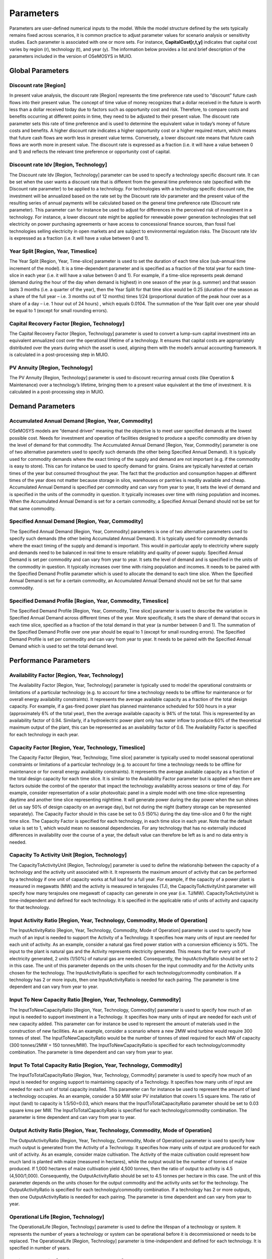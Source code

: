 ###########################
Parameters
###########################

Parameters are user-defined numerical inputs to the model. While the model structure defined by the sets typically remains fixed across scenarios, it is common practice to adjust parameter values for scenario analysis or sensitivity studies. Each parameter is associated with one or more sets. For instance, **CapitalCost[r,t,y]** indicates that capital cost varies by region (r), technology (t), and year (y). The information below provides a list and brief description of the parameters included in the version of OSeMOSYS in MUIO.

Global Parameters
-----------------

Discount rate [Region]
+++++++++++++

In present value analysis, the discount rate [Region] represents the time preference rate used to “discount” future cash flows into their present value. The concept of time value of money recognizes that a dollar received in the future is worth less than a dollar received today due to factors such as opportunity cost and risk. Therefore, to compare costs and benefits occurring at different points in time, they need to be adjusted to their present value. The discount rate parameter sets this rate of time preference and is used to determine the equivalent value in today’s money of future costs and benefits.
A higher discount rate indicates a higher opportunity cost or a higher required return, which means that future cash flows are worth less in present value terms. Conversely, a lower discount rate means that future cash flows are worth more in present value.
The discount rate is expressed as a fraction (i.e. it will have a value between 0 and 1) and reflects the relevant time preference or opportunity cost of capital.

Discount rate ldv [Region, Technology]
+++++++++++++

The Discount rate ldv [Region, Technology] parameter can be used to specify a technology specific discount rate. It can be set when the user wants a discount rate that is different from the general time preference rate (specified with the Discount rate parameter) to be applied to a technology. For technologies with a technology specific discount rate, the investment will be annualized based on the rate set by the Discount rate ldv parameter and the present value of the resulting series of annual payments will be calculated based on the general time preference rate (Discount rate parameter).
This parameter can for instance be used to adjust for differences in the perceived risk of investment in a technology. For instance, a lower discount rate might be applied for renewable power generation technologies that sell electricity on power purchasing agreements or have access to concessional finance sources, than fossil fuel technologies selling electricity in open markets and are subject to environmental regulation risks.
The Discount rate Idv is expressed as a fraction (i.e. it will have a value between 0 and 1).

Year Split [Region, Year, Timeslice]
+++++++++++++
The Year Split [Region, Year, Time-slice] parameter is used to set the duration of each time slice (sub-annual time increment of the model). It is a time-dependent parameter and is specified as a fraction of the total year for each time-slice in each year (i.e. it will have a value between 0 and 1).
For example, if a time-slice represents peak demand (demand during the hour of the day when demand is highest) in one season of the year (e.g. summer) and that season lasts 3 months (i.e. a quarter of the year), then the Year Split for that time slice would be 0.25 (duration of the season as a share of the full year – i.e. 3 months out of 12 months) times 1/24 (proportional duration of the peak hour over as a share of a day – i.e. 1 hour out of 24 hours) , which equals 0.0104.
The summation of the Year Split over one year should be equal to 1 (except for small rounding errors).

Capital Recovery Factor [Region, Technology]
+++++++++++++

The Capital Recovery Factor [Region, Technology] parameter is used to convert a lump-sum capital investment into an equivalent annualized cost over the operational lifetime of a technology. It ensures that capital costs are appropriately distributed over the years during which the asset is used, aligning them with the model’s annual accounting framework. It is calculated in a post-processing step in MUIO.

PV Annuity [Region, Technology]
+++++++++++++

The PV Annuity [Region, Technology] parameter is used to discount recurring annual costs (like Operation & Maintenance) over a technology’s lifetime, bringing them to a present value equivalent at the time of investment. It is calculated in a post-processing step in MUIO.

Demand Parameters
-----------------

Accumulated Annual Demand [Region, Year, Commodity]
+++++++++++++

OSeMOSYS models are “demand driven” meaning that the objective is to meet user specified demands at the lowest possible cost. Needs for investment and operation of facilities designed to produce a specific commodity are driven by the level of demand for that commodity.
The Accumulated Annual Demand [Region, Year, Commodity] parameter is one of two alternative parameters used to specify such demands (the other being Specified Annual Demand). It is typically used for commodity demands where the exact timing of the supply and demand are not important (e.g. if the commodity is easy to store). This can for instance be used to specify demand for grains. Grains are typically harvested at certain times of the year but consumed throughout the year. The fact that the production and consumption happen at different times of the year does not matter because storage in silos, warehouses or pantries is readily available and cheap.
Accumulated Annual Demand is specified per commodity and can vary from year to year, It sets the level of demand and is specified in the units of the commodity in question. It typically increases over time with rising population and incomes. When the Accumulated Annual Demand is set for a certain commodity, a Specified Annual Demand should not be set for that same commodity.

Specified Annual Demand [Region, Year, Commodity]
+++++++++++++

The Specified Annual Demand [Region, Year, Commodity] parameters is one of two alternative parameters used to specify such demands (the other being Accumulated Annual Demand). It is typically used for commodity demands where the exact timing of the supply and demand is important. This would in particular apply to electricity where supply and demands need to be balanced in real time to ensure reliability and quality of power supply.
Specified Annual Demand is set per commodity and can vary from year to year. It sets the level of demand and is specified in the units of the commodity in question. It typically increases over time with rising population and incomes. It needs to be paired with the Specified Demand Profile parameter which is used to allocate the demand to each time slice.
When the Specified Annual Demand is set for a certain commodity, an Accumulated Annual Demand should not be set for that same commodity.

Specified Demand Profile [Region, Year, Commodity, Timeslice]
+++++++++++++

The Specified Demand Profile [Region, Year, Commodity, Time slice] parameter is used to describe the variation in Specified Annual Demand across different times of the year. More specifically, it sets the share of demand that occurs in each time slice, specified as a fraction of the total demand in that year (a number between 0 and 1). The summation of the Specified Demand Profile over one year should be equal to 1 (except for small rounding errors).
The Specified Demand Profile is set per commodity and can vary from year to year. It needs to be paired with the Specified Annual Demand which is used to set the total demand level.

Performance Parameters
-----------------

Availability Factor [Region, Year, Technology]
+++++++++++++

The Availability Factor [Region, Year, Technology] parameter is typically used to model the operational constraints or limitations of a particular technology (e.g. to account for time a technology needs to be offline for maintenance or for overall energy availability constraints). It represents the average available capacity as a fraction of the total design capacity.
For example, if a gas-fired power plant has planned maintenance scheduled for 500 hours in a year (approximately 6% of the total year), then the average available capacity is 94% of the total. This is represented by an availability factor of 0.94.
Similarly, if a hydroelectric power plant only has water inflow to produce 60% of the theoretical maximum output of the plant, this can be represented as an availability factor of 0.6.
The Availability Factor is specified for each technology in each year.

Capacity Factor [Region, Year, Technology, Timeslice]
+++++++++++++

The Capacity Factor [Region, Year, Technology, Time slice] parameter is typically used to model seasonal operational constraints or limitations of a particular technology (e.g. to account for time a technology needs to be offline for maintenance or for overall energy availability constraints). It represents the average available capacity as a fraction of the total design capacity for each time slice. It is similar to the Availability Factor parameter but is applied when there are factors outside the control of the operator that impact the technology availability across seasons or time of day.
For example, consider representation of a solar photovoltaic panel in a simple model with one time-slice representing daytime and another time slice representing nighttime. It will generate power during the day power when the sun shines (let us say 50% of design capacity on an average day), but not during the night (battery storage can be represented separately). The Capacity Factor should in this case be set to 0.5 (50%) during the day time-slice and 0 for the night time slice.
The Capacity Factor is specified for each technology, in each time slice in each year. Note that the default value is set to 1, which would mean no seasonal dependencies. For any technology that has no externally induced differences in availability over the course of a year, the default value can therefore be left as is and no data entry is needed.

Capacity To Activity Unit [Region, Technology]
+++++++++++++

The CapacityToActivityUnit [Region, Technology] parameter is used to define the relationship between the capacity of a technology and the activity unit associated with it. It represents the maximum amount of activity that can be performed by a technology if one unit of capacity works at full load for a full year.
For example, if the capacity of a power plant is measured in megawatts (MW) and the activity is measured in terajoules (TJ), the CapacityToActivityUnit parameter will specify how many terajoules one megawatt of capacity can generate in one year (i.e. TJ/MW).
CapacityToActivityUnit is time-independent and defined for each technology. It is specified in the applicable ratio of units of activity and capacity for that technology.

Input Activity Ratio [Region, Year, Technology, Commodity, Mode of Operation]
+++++++++++++

The InputActivityRatio [Region, Year, Technology, Commodity, Mode of Operation] parameter is used to specify how much of an input is needed to support the Activity of a Technology. It specifies how many units of input are needed for each unit of activity.
As an example, consider a natural gas fired power station with a conversion efficiency is 50%. The input to the plant is natural gas and the Activity represents electricity generated. This means that for every unit of electricity generated, 2 units (1/50%) of natural gas are needed. Consequently, the InputActivityRatio should be set to 2 in this case.
The unit of this parameter depends on the units chosen for the input commodity and for the Activity units chosen for the technology.
The InputActivityRatio is specified for each technology/commodity combination. If a technology has 2 or more inputs, then one InputActivityRatio is needed for each pairing. The parameter is time dependent and can vary from year to year.

Input To New Capacity Ratio [Region, Year, Technology, Commodity]
+++++++++++++

The InputToNewCapacityRatio [Region, Year, Technology, Commodity] parameter is used to specify how much of an input is needed to support investment in a Technology. It specifies how many units of input are needed for each unit of new capacity added. This parameter can for instance be used to represent the amount of materials used in the construction of new facilities.
As an example, consider a scenario where a new 2MW wind turbine would require 300 tonnes of steel. The InputToNewCapacityRatio would be the number of tonnes of steel required for each MW of capacity (300 tonnes/2MW = 150 tonnes/MW).
The InputToNewCapacityRatio is specified for each technology/commodity combination. The parameter is time dependent and can vary from year to year.

Input To Total Capacity Ratio [Region, Year, Technology, Commodity]
+++++++++++++

The InputToTotalCapacityRatio [Region, Year, Technology, Commodity] parameter is used to specify how much of an input is needed for ongoing support to maintaining capacity of a Technology. It specifies how many units of input are needed for each unit of total capacity installed.
This parameter can for instance be used to represent the amount of land a technology occupies. As an example, consider a 50 MW solar PV installation that covers 1.5 square kms. The ratio of input (land) to capacity is 1.5/50=0.03, which means that the InputToTotalCapacityRatio parameter should be set to 0.03 square kms per MW.
The InputToTotalCapacityRatio is specified for each technology/commodity combination. The parameter is time dependent and can vary from year to year.

Output Activity Ratio [Region, Year, Technology, Commodity, Mode of Operation]
+++++++++++++

The OutputActivityRatio [Region, Year, Technology, Commodity, Mode of Operation] parameter is used to specify how much output is generated from the Activity of a Technology. It specifies how many units of output are produced for each unit of activity.
As an example, consider maize cultivation. The Activity of the maize cultivation could represent how much land is planted with maize (measured in hectares), while the output would be the number of tonnes of maize produced. If 1,000 hectares of maize cultivation yield 4,500 tonnes, then the ratio of output to activity is 4.5 (4,500/1,000). Consequently, the OutputActivityRatio should be set to 4.5 tonnes per hectare in this case.
The unit of this parameter depends on the units chosen for the output commodity and the activity units set for the technology.
The OutputActivityRatio is specified for each technology/commodity combination. If a technology has 2 or more outputs, then one OutputActivityRatio is needed for each pairing. The parameter is time dependent and can vary from year to year.

Operational Life [Region, Technology]
+++++++++++++

The OperationalLife [Region, Technology] parameter is used to define the lifespan of a technology or system. It represents the number of years a technology or system can be operational before it is decommissioned or needs to be replaced.
The OperationalLife [Region, Technology] parameter is time-independent and defined for each technology. It is specified in number of years.

Residual Capacity [Region, Year, Technology]
+++++++++++++

The Residual Capacity [Region, Year, Technology] parameter represents capacity installed prior to the model period and can be used to specify any existing capital stock available in the base year if the analysis.
Residual Capacity is specified in units of capacity for each technology and should be entered for each year the capital stock is expected to remain available. If capacity is expected to be retired during the model horizon the value provided for this parameter should be reduced accordingly.

Costing Parameters
-----------------

Capital Cost [Region, Year, Technology]
+++++++++++++

The Capital Cost [Region, Year, Technology] parameter is used to specify the investment cost associated with the construction or installation of a technology. It represents the initial investment required to acquire, construct or expand new technology capacity.
Capital Cost is defined for each technology or infrastructure component in the OSeMOSYS model and represents the cost per unit of capacity. It includes expenses such as equipment, construction, engineering, installation, land acquisition, and any other costs associated with the capital investment.

Fixed Cost [Region, Year, Technology]
+++++++++++++

The Fixed Cost [Region, Year, Technology] parameter is used to specify any costs incurred to keep technology available and operational. It can include items such as salaries, rent, property taxes and insurance amongst others. All operational costs that are independent of the level of Activity (utilization) of the technology should be included. Any costs that vary with the level of Activity such as inputs and other consumables should be specified under the Variable Cost parameter.
Fixed Costs are specified on a per unit of capacity basis (e.g. $/kW) and can change from year to year.

Variable Cost [Region, Year, Technology, Mode of Operation]
+++++++++++++

The Variable Cost [Region, Year, Technology, Mode of Operation] parameter is used to specify any costs incurred to operate a technology. It can include items such as inputs and other consumables amongst others. All operational costs that are dependent on the level of Activity (utilization) of the technology should be included. Any operational costs that are independent of the level of Activity such as salaries, rent, property taxes and insurance etc. should be specified under the Fixed Cost parameter.
Variable Costs are specified on a per unit of activity basis (e.g. $/GJ) and can change from year to year or between different modes of operation.

Emissions penalty [Region, Emission, Year]
+++++++++++++

The emissions penalty [Region, Emission, Year] parameter is used to assign a cost to the release of an emission. It can represent an actual charge such as a tax or penalty, or an external cost that is not formally monetized. A negative value can be used to represent a credit or subsidy.
The AnnualEmissionLimit parameter is defined for each emission and can be changed from year to year. It is specified in currency units per unit of emission (e.g. $/tonne).

Storage Parameters
-----------------

Operational Life Storage [Region, Storage]
+++++++++++++

The Operational Life Storage [Region, Storage] parameter is used to define the lifespan of a storage asset. It represents the number of years a storage can be operational before it is decommissioned or needs to be replaced. The OperationalLife parameter is time-independent and defined for each storage. It is specified in number of years.

Capital Cost Storage [Region, Storage, Year]
+++++++++++++

The Capital Cost Storage [Region, Year, Storage] parameter is used to specify the investment cost associated with the construction or installation of a storage facility. It represents the initial investment required to acquire, construct or expand storage capacity. Capital Cost Storage is defined for each storage and represents the cost per unit of storage capacity. It includes expenses such as equipment, construction, engineering, installation, land acquisition, and any other costs associated with the capital investment.

Residual Storage Capacity [Region, Storage, Year]
+++++++++++++

The Residual Capacity [Region, Year, Storage] parameter represents storage capacity installed prior to the model period and can be used to specify any existing capital stock available in the base year of the analysis. Residual Capacity is specified in units of capacity for each storage and should be entered for each year the capital stock is expected to remain available. If capacity is expected to be retired during the model horizon the value provided for this parameter should be reduced accordingly.

Technology To Storage [Region, Technology, Storage, Mode of Operation]
+++++++++++++

The Technology To Storage [Region, Technology, Storage, Mode of Operation] parameter is a tag to identify technologies that provide input to storage. It is set to 1 when the link exists and to 0 when there is no link. For example, a utility scale battery may use electricity provided by the transmission grid as input. In this case a value of 1 should be provided for the combination of the transmission grid technology and the battery storage. Technology To Storage is dimensionless and can be provided for each region, technology, storage and mode of operation. It should be set to either 0 (no link) or 1 (link exists).

Technology from Storage [Region, Technology, Storage, Mode of Operation]
+++++++++++++

The Technology from Storage [Region, Technology, Storage, Mode of Operation] parameter is a tag to identify technologies that receive the output from a storage. It is set to 1 when the link exists and to 0 when there is no link. For example, a utility scale battery may provide electricity for distribution to final users. In this case a value of 1 should be provided for the combination of the distribution grid technology and the battery storage. Technology from Storage is dimensionless and can be provided for each region, technology, storage and mode of operation. It should be set to either 0 (no link) or 1 (link exists).

Storage Level Start [Region, Storage]
+++++++++++++

The Storage Level Start [Region, Storage] is used to specify the storage level at the start of the first period. The parameter value is expressed in relation to the maximum capacity of the storage system and given as a fraction (e.g. 0.5 to indicate a storage that is half-full at the start of the model period).

Min storage charge [Region, Year, Storage]
+++++++++++++

The Min storage charge [Region, Year, Storage] parameter is used to specify a lower limit on the amount of storage at any given time. This can for instance be used to represent a storage dam, where a certain minimum water level should be maintained at all times or to restrict the operation of a battery to ensure that it is never fully depleted. The parameter value is expressed in relation to the maximum capacity of the storage system and given as a fraction (e.g. 0.2 to indicate a that the storage level should not drop below 20% of maximum capacity). It is provided for each year for each storage asset in the model.

Conversion ls [Timeslice, Season]
+++++++++++++

Binary parameter linking one TimeSlice to a certain Season. It has value 0 if the TimeSlice does not pertain to the specific season, 1 if it does.

Conversion ld [Timeslice, DayType]
+++++++++++++

Binary parameter linking one TimeSlice to a certain DayType. It has value 0 if the TimeSlice does not pertain to the specific DayType, 1 if it does.

Conversion lh [Timeslice, DailyTimeBracket]
+++++++++++++

Binary parameter linking one TimeSlice to a certain DaylyTimeBracket. It has value 0 if the TimeSlice does not pertain to the specific DaylyTimeBracket, 1 if it does.

Day Split [Region, Year, Timeslice]
+++++++++++++

The Day Split [Region, Year, Timeslice] parameter is used to set the duration of an individual occurrence of each time slice (sub-annual time increment of the model). It is a time-dependent parameter and is specified as a fraction of the total year for each time-slice in each year (i.e. it will have a value between 0 and 1). The parameter is only used in the representation of storage.
For example, if a time-slice represents peak demand (demand during the hour of the day when demand is highest) then the parameter should be set to 1/8760 = 0.000114 (8760 is the number of hours in a year), while if it represents the base load period (e.g. 9pm to 6am = 9 hours) then it should be set to 9/8760 = 0.001027. The DaySplit parameter is provided for each timeslice and can change from year to year.

Days In Day Type [Region, Year, Season, Daytype]
+++++++++++++

The Days In Day Type [Region, Year, Season, Daytype] is used to specify the number of sequential days in a single occurrence of a day type. For example, if a day type represents weekdays the parameter value should be set to 5, while for a day type representing a weekend it should be set to 2. It is specified for each daytype in each season. It can change from year to year although this would only be applicable in special circumstances when the user wishes to change the time representation at a point within the model horizon.

Capacity Parameters
-----------------

Capacity Of One Technology Unit [Region, Year, Technology]
+++++++++++++

The Capacity Of One Technology Unit [Region, Year, Technology] parameter can be used to ensure that capacity additions only occur in discrete increments. This is typically used for large facilities of a specific design where there is little or no flexibility to scale the size of the investment to needs.
For example, a technology can be used to represent a specific hydropower site and design, which should either be built in full or not at all. This is in contrast to a wind farm for instance, which can be scaled to virtually any size. If the user wants to represent a 500MW hydropower plant, a value of 500 could be provided for the Capacity Of One Technology Unit, to ensure that only investment of 500MW at a time is possible. Investment in multiples of 500MW (e.g. 1,000 MW, 1,500 MW etc.) would still be possible, so if the user wants to avoid this, the Total Annual Max capacity parameter can be used to limit total investment.
Note that use of this parameter can impact solution times considerably as the optimization problem is no longer linear.

Total Annual Max capacity [Region, Year, Technology]
+++++++++++++

Total Annual Max capacity [Region, Year, Technology] parameter is specified when there is an upper restriction on the overall capacity of a particular technology. It establishes a maximum limit on the total capacity within a year. This could for instance be used to ensure that a hydro powerplant representing a specific site does not exceed the estimated potential for that site.
Total Annual Max capacity is specified in units of capacity of the relevant technology and can change from year to year.

Total Annual Max capacity investment [Region, Year, Technology]
+++++++++++++

Total Annual Max capacity investment [Region, Year, Technology] parameter is specified when there is a limitation on how quickly the capacity of a specific technology can be expanded. It sets a direct upper bound on new capacity installations in a year. This could for instance be used restrict investment in rooftop solar to what the domestic industry is currently capable of installing (e.g. due to limitations on skilled labor to install panels)
Total Annual Max capacity investment is specified in units of capacity of the relevant technology and can change from year to year.

Annual min capacity [Region, Year, Technology]
+++++++++++++

Annual min capacity [Region, Year, Technology] parameter is specified when there is a minimum requirement for the overall capacity of a particular technology. It establishes a lower limit on the total capacity within a year. This could for instance be used to enforce a regulatory requirement (e.g. impose a certain target for total installed wind capacity in a given year).
Annual min capacity is specified in units of capacity of the relevant technology and can change from year to year.

Annual min capacity investment [Region, Year, Technology]
+++++++++++++

Annual min capacity investment [Region, Year, Technology] parameter is specified when there is a minimum requirement for investment in a technology in a given year. It sets a lower bound on total capacity installations in a year. This could for instance be used to ensure the construction of a plant for which the commitment to invest has already been made (e.g. a facility that is already under construction but not expected to be operational until a future year).
Annual min capacity investment is specified in units of capacity of the relevant technology and can change from year to year.

Activity Parameters
-----------------

Technology Annual Activity by Mode Lower Limit [Region, Year, Technology, Mode of Operation]
+++++++++++++

Technology Annual Activity by Mode Lower Limit [Region, Year, Technology, Mode of Operation] parameter is specified when there is a clear lower restriction on the overall operation of a particular technology. It establishes a lower limit on the total activity of a technology within a year for each mode of operation. This could for instance be used to ensure that the operation of any “must-run” facilities is within requirements, or if there are legal mandates requiring a certain minimum output (e.g. a goal of producing a certain level of biofuels in a given year).
Technology Annual Activity by Mode Lower Limit is specified in units of activity of the relevant technology and can change from year to year.

Technology Annual Activity by Mode Upper Limit [Region, Year, Technology, Mode of Operation]
+++++++++++++

Technology Annual Activity by Mode Upper Limit [Region, Year, Technology, Mode of Operation] parameter is specified when there is a clear maximum restriction on the overall operation of a particular technology. It establishes an upper limit on the total activity of a technology within a year for each mode of operation. This could for instance be used to ensure that certain renewable flow (e.g. fresh water) stay below sustainable extraction levels or that mandated maximum allowable output restrictions are observed.
Technology Annual Activity by mode Upper Limit is specified in units of activity of the relevant technology and can change from year to year.

Technology Activity Decrease By Mode Limit [Region, Year, Technology, Mode of Operation]
+++++++++++++

Technology Activity Decrease By Mode Limit [Region, Year, Technology, Mode of Operation] parameter is used to ensure that the activity of a technology does not decrease by more than a certain share each year. For example, a parameter value of 0.05 would indicate that activity could only drop by 5% from one year to the next. This can be used to represent market friction, when it is thought that market actors will not be quick to abandon a technology.
Technology Activity Decrease By Mode Limit is time dependent and can change from year to year.

Technology Activity Increase By Mode Limit [Region, Year, Technology, Mode of Operation]
+++++++++++++

Technology Activity Increase By Mode Limit [Region, Year, Technology, Mode of Operation] parameter is used to ensure that the activity of a technology does not increase by more than a certain share each year. For example, a parameter value of 0.1 would indicate that activity could only increase by 10% from one year to the next. This can be used to represent market friction, when it is thought that the rate of market adoption will be limited to a certain growth rate.
Technology Activity Increase By Mode Limit is time dependent and can change from year to year.

Total Technology Annual Activity Lower Limit [Region, Year, Technology]
+++++++++++++

Total Technology Annual Activity Lower Limit [Region, Year, Technology] parameter is specified when there is a clear lower restriction on the overall operation of a particular technology. It establishes a lower limit on the total activity (from all modes of operation) within a year. This could for instance be used to ensure that the operation of any “must-run” facilities is within requirements, or if there are legal mandates requiring a certain minimum output (e.g. a goal of producing a certain level of biofuels in a given year).
Total Technology Annual Activity Lower Limit is specified in units of activity of the relevant technology and can change from year to year.

Total Technology Annual Activity Upper Limit [Region, Year, Technology]
+++++++++++++

Total Technology Annual Activity Upper Limit [Region, Year, Technology] parameter is specified when there is a clear maximum restriction on the overall operation of a particular technology. It establishes an upper limit on the total activity (from all modes of operation) within a year. This could for instance be used to ensure that certain renewable flows (e.g. fresh water) stay below sustainable extraction levels or that mandated maximum allowable output restrictions are observed.
Total Technology Annual Activity Upper Limit is specified in units of activity of the relevant technology and can change from year to year.

Total Technology Model Period Activity Lower Limit [Region, Technology]
+++++++++++++

The Total Technology Model Period Activity Lower Limit [Region, Technology] parameter is used to impose a minimum level of cumulative activity for a technology over the entire model horizon (i.e. all model years) and all modes of operation. The sum of activity for the technology over all model years must be greater than the specified amount.
The Total Technology Model Period Activity Lower Limit parameter is time-independent and defined for each technology. It is specified in the applicable units of activity for that technology.

Total Technology Model Period Activity Upper Limit [Region, Technology]
+++++++++++++

The Total Technology Model Period Activity Upper Limit [Region, Technology] parameter is used to impose a maximum level of cumulative activity for a technology over the entire model horizon (i.e. all model years) and all modes of operation. The sum of activity for the technology over all model years must be less than the specified amount.
This parameter can for instance be used to represent the total extent of an exhaustible resource, such as an oil reservoir or a coal deposit. In this case the parameter value should be set equal to the estimated recoverable reserve of the resource, beyond which further extraction would not be possible.
The Total Technology Model Period Activity Upper Limit parameter is time-independent and defined for each technology. It is specified in the applicable units of activity for that technology.

UDC Parameters
-----------------
User-defined Constraints (UDCs) can be used to specify relationships between model variables. They can be created as either equalities or inequalities and consist of a constant (representing the right-hand side of the equation or inequality) and a set of multipliers for different variables (Capacity, New Capacity and Activity representing the left-hand side).
.. math::

   \sum_{t} \left( 
       \text{UDC\_Multiplier\_New\_Capacity}_t \cdot \text{New\_Capacity}_t +
       \text{UDC\_Multiplier\_Total\_Capacity}_t \cdot \text{Total\_Capacity}_t +
       \text{UDC\_Multiplier\_Activity}_t \cdot \text{Activity}_t
   \right) \leq \text{UDC\_Constant}

UDC Multiplier Activity [Region, Year, Technology, Constraint]
+++++++++++++

The UDC Multiplier Activity sets a technology specific value that will be multiplied with Activity for each technology on the left-hand side of the equality/inequality as shown in the equation below, where t represents the technology and n is the total number of technologies.
For example, if the user wishes to set a target of 40% renewable power generation as a share of total power generation, the UDC constant can be set to 0, a value of 0.4 can be specified for the UDC Multiplier Activity for all non-renewable power generation technologies and a value of -0.6 (1-0.4) can be specified for all renewable technologies. This means that the left-hand side of the equation should equal the target value (40%) times total generation minus total renewable generation, which will need to be less than the UDC constant value (zero) so that renewable generation is always higher than 40% of total generation. Note the transposition (the negative 0.4) that has taken place because renewable generation is also part of total generation.
The UDC multipliers are constraint, year and technology specific, so that a technology that is included in more than one constraint can have different multiplier values for each constraint, technologies in the same constraint can have different multiplier values and that the multiplier values can vary from year to year.

UDC Multiplier New Capacity [Region, Year, Technology, Constraint]
+++++++++++++

The UDC Multiplier New Capacity sets a technology specific value that will be multiplied with New Capacity for each technology on the left-hand side of the equality/inequality as shown in the equation below, where t represents the technology and n is the total number of technologies.
For example, if the user wishes to restrict the total investment in total wind power capacity to 500MW per year, the UDC constant can be set to 500 and a value of 1 can be specified for the UDC Multiplier New Capacity for all wind power technologies (and zero for everything else). This means that the left-hand side of the equation should equal total new capacity and will be restricted by the inequality to always remain below or equal to the UDC constant value.
The UDC multipliers are constraint, year and technology specific, so that a technology that is included in more than one constraint can have different multiplier values for each constraint, technologies in the same constraint can have different multiplier values and that the multiplier values can vary from year to year.

UDC Total Capacity [Region, Year, Technology, Constraint]
+++++++++++++

The UDC Multiplier Total Capacity sets a technology specific value that will be multiplied with Total Capacity for each technology on the left-hand side of the equality/inequality as shown in the equation below, where t represents the technology and n is the total number of technologies.
For example, if the user wishes to restrict the total hydropower capacity to 2000MW per year, the UDC constant can be set to 2000 and a value of 1 can be specified for the UDC Multiplier Total Capacity for all hydro power technologies (and zero for everything else). This means that the left-hand side of the equation should equal total capacity of hydro power technologies and will be restricted by the inequality to always remain below or equal to the UDC constant value.
The UDC multipliers are constraint, year and technology specific, so that a technology that is included in more than one constraint can have different multiplier values for each constraint, technologies in the same constraint can have different multiplier values and that the multiplier values can vary from year to year.

UDC Constant [Region, Year, Constraint]
+++++++++++++

The UDC Constant sets the right-hand side value of inequality or equality as per the equation below, where t represents the technology and n is the total number of technologies.
For example, if the user wishes to restrict the total investment in total wind power capacity to 500MW per year, the UDC constant can be set to 500 and a value of 1 can be specified for the UDC Multiplier New Capacity for all wind power technologies (and zero for everything else). This means that the left-hand side of the equation should equal total new capacity and will be restricted by the inequality to always remain below or equal to the UDC constant value.
The UDC multipliers are constraint, year and technology specific, so that a technology that is included in more than one constraint can have different multiplier values for each constraint, technologies in the same constraint can have different multiplier values and that the multiplier values can vary from year to year.

UDC Tag [Region, Constraint]
+++++++++++++

This parameter specifies whether the constraint is defined as an equality or an inequality.

Emission Parameters
-----------------

Emission Activity Ratio [Region, Year, Technology, Emission, Mode of operation]
+++++++++++++

The Emission Activity Ratio [Region, Year, Technology, Emission, Mode of operation] is used to set an emission factor for a technology. It defines the relationship between the activity of a technology and its emissions, by indicating how many emission units are released for every unit of activity.
For example, the combustion of 1 GJ of natural gas will release 50.2 tonnes of CO2 into the atmosphere. If a natural gas fired power plant has an efficiency of 50% then 2 GJ of natural gas is needed to generate 1 GJ of electricity. The Emission Activity Ratio is the ratio of emissions (2*50.2=100.4 tonnes CO2) to activity (1 GJ of generated electricity) and should be set to 100.4 (t CO2/GJ).
Emission Activity Ratio is technology and emission specific and can change from year to year and between modes of operation.

AnnualEmissionLimit [Region, Emission, Year]
+++++++++++++

The AnnualEmissionLimit [Region, Emission, Year] parameter is used to set an upper limit on emissions in a particular year. It will set a total maximum allowable cap on emissions that cannot be exceeded.
This parameter can for instance be used to model carbon mitigation scenarios. GHG mitigation goals are often specified as a target in a specific year (e.g. 30% reductions by 2030) and this parameter can be used to represent this.
The AnnualEmissionLimit parameter is defined for each emission and can be changed from year to year. It is specified in the applicable units of that emission.

Model Period Emission Limit [Region, Emission]
+++++++++++++

The parameter Model Period Emission Limit [Region, Emission] parameter is used to set a cumulative limit on emissions over the entire model horizon (i.e. all years).
The parameter can for instance be used to model carbon mitigation scenarios and carbon budgets. Since climate change impacts are ultimately determined by total cumulative greenhouse gas emission (GHG), reducing total emissions over time is more important than reaching an emission target for a given year. This parameter therefore lets users directly limit GHG impacts on climate, while allowing for the emission reduction pathway to be optimized.
The ModelPeriodEmissionLimit parameter is time-independent and defined for each emission. It is specified in the applicable units of that emission.

Emission To Activity Change Ratio [Region, Year, Technology, Emission, Mode of Operation]
+++++++++++++

The Emission To Activity Change Ratio [Region, year, technology, emission, mode of operation] is an emission factor applied to the change in Activity of a technology from one year to the next. It specifies how many units of emission are released for every unit of change in activity compared to the previous year.
This parameter can for instance be used to model land-use change emission. A decrease in forested area for example, would be evident in the reduction in activity (land coverage) of the technology representing forests. By providing this ratio (i.e. the carbon stored per unit of forested area) the emissions associated with the loss of forests can be calculated. Since land is a carbon sink, the emission Emission To Activity Change Ratio will usually be negative.
Emission To Activity Change Ratio is technology and emission specific and can change from year to year and between modes of operation.
